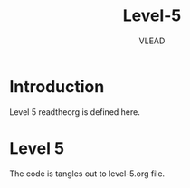 #+TITLE: Level-5
#+AUTHOR:    VLEAD
#+EMAIL:     engg@virtual-labs.ac.in

* Introduction
  Level 5 readtheorg is defined here.

* Level 5
  The code is tangles out to level-5.org file.

#+DESCRIPTION: 
#+KEYWORDS: 
#+LANGUAGE:  en
#+OPTIONS:   H:3 num:t toc:t \n:nil @:t ::t |:t ^:t -:t f:t *:t <:t
#+OPTIONS:   TeX:t LaTeX:nil skip:nil d:nil todo:t pri:nil tags:not-in-toc
#+EXPORT_SELECT_TAGS: export
#+EXPORT_EXCLUDE_TAGS: noexport
#+STARTUP: hidestars

#+HTML_LINK_UP: ../index.html
#+HTML_LINK_HOME: ../../../../../index.html

#+HTML_HEAD: <link rel="stylesheet" type="text/css" href="../../../../../style/readtheorg/css/htmlize.css"/>
#+HTML_HEAD: <link rel="stylesheet" type="text/css" href="../../../../../style/readtheorg/css/readtheorg.css"/>

#+HTML_HEAD: <script src="https://ajax.googleapis.com/ajax/libs/jquery/2.1.3/jquery.min.js"></script>
#+HTML_HEAD: <script src="https://maxcdn.bootstrapcdn.com/bootstrap/3.3.4/js/bootstrap.min.js"></script>
#+HTML_HEAD: <script type="text/javascript" src="../../../../../style/lib/js/jquery.stickytableheaders.min.js"></script>
#+HTML_HEAD: <script type="text/javascript" src="../../../../../style/readtheorg/js/readtheorg.js"></script>
